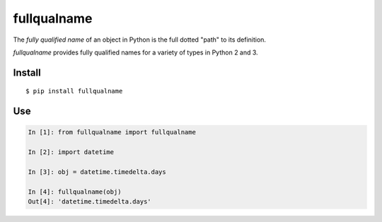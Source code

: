 ============
fullqualname
============

The `fully qualified name` of an object in Python is the full dotted "path"
to its definition.

`fullqualname` provides fully qualified names for a variety of types in Python
2 and 3.

Install
=======

::

    $ pip install fullqualname

Use
===

.. code::

    In [1]: from fullqualname import fullqualname

    In [2]: import datetime

    In [3]: obj = datetime.timedelta.days

    In [4]: fullqualname(obj)
    Out[4]: 'datetime.timedelta.days'

